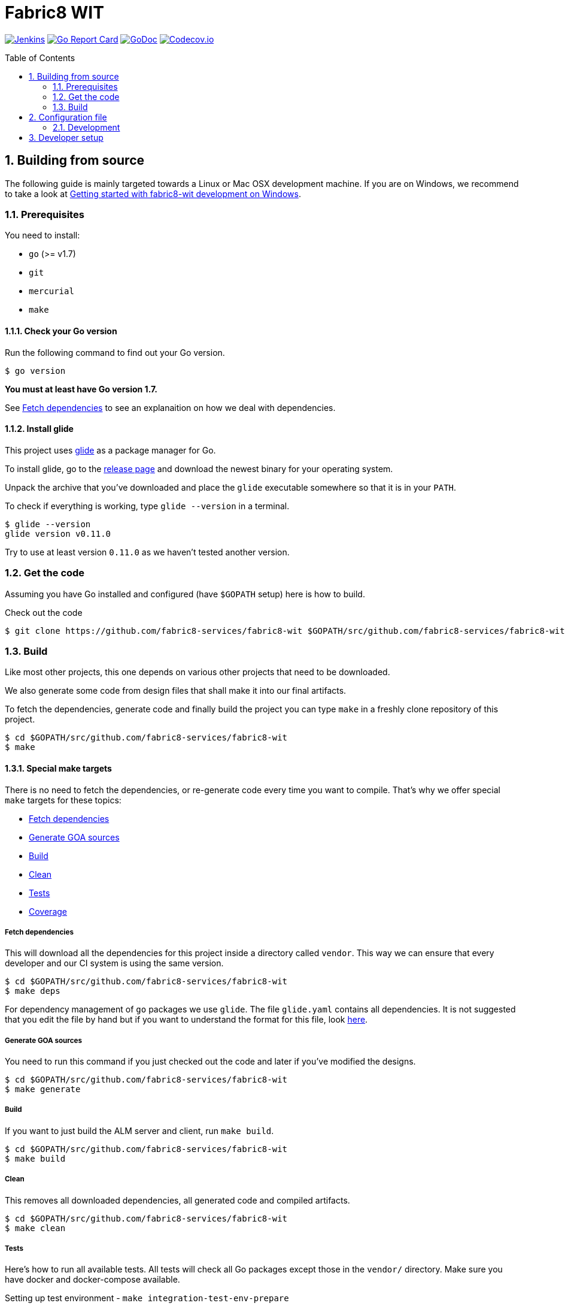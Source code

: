 = Fabric8 WIT
:toc:
:toc-placement: preamble
:sectnums:
:experimental:

image:https://ci.centos.org/buildStatus/icon?job=devtools-fabric8-wit-build-master[Jenkins,link="https://ci.centos.org/view/Devtools/job/devtools-fabric8-wit-build-master/lastBuild/"]
image:https://goreportcard.com/badge/github.com/fabric8-services/fabric8-wit[Go Report Card, link="https://goreportcard.com/report/github.com/fabric8-services/fabric8-wit"]
image:https://godoc.org/github.com/fabric8-services/fabric8-wit?status.png[GoDoc,link="https://godoc.org/github.com/fabric8-services/fabric8-wit"]
image:https://codecov.io/gh/fabric8-services/fabric8-wit/branch/master/graph/badge.svg[Codecov.io,link="https://codecov.io/gh/fabric8-services/fabric8-wit"]

== Building from source [[building]]

The following guide is mainly targeted towards a Linux or Mac OSX development
machine. If you are on Windows, we recommend to take a look at
link:docs/development/getting-started-win.adoc[Getting started with fabric8-wit development on Windows].

=== Prerequisites [[prerequisites]]

You need to install:

* `go` (>= v1.7)
* `git`
* `mercurial`
* `make`

==== Check your Go version [[check-go-version]]

Run the following command to find out your Go version.

----
$ go version
----

*You must at least have Go version 1.7.*

See <<fetch-dependencies>> to see an explanaition on how we deal with
dependencies.

==== Install glide [[glide-setup]]

This project uses link:https://glide.sh/[glide] as a package manager for Go.

To install glide, go to the
link:https://github.com/Masterminds/glide/releases[release page] and download
the newest binary for your operating system.

Unpack the archive that you've downloaded and place the `glide` executable
somewhere so that it is in your `PATH`.

To check if everything is working, type `glide --version` in a terminal.

----
$ glide --version
glide version v0.11.0
----

Try to use at least version `0.11.0` as we haven't tested another version.

=== Get the code [[get-the-code]]

Assuming you have Go installed and configured (have `$GOPATH` setup) here is
how to build.

Check out the code

----
$ git clone https://github.com/fabric8-services/fabric8-wit $GOPATH/src/github.com/fabric8-services/fabric8-wit
----

=== Build [[build]]

Like most other projects, this one depends on various other projects that need
to be downloaded.

We also generate some code from design files that shall make it into our
final artifacts.

To fetch the dependencies, generate code and finally build the project you can
type `make` in a freshly clone repository of this project.

----
$ cd $GOPATH/src/github.com/fabric8-services/fabric8-wit
$ make
----

==== Special make targets

There is no need to fetch the dependencies, or re-generate code every time you
want to compile. That's why we offer special `make` targets for these topics:

 * <<fetch-dependencies>>
 * <<generate-code>>
 * <<build>>
 * <<clean>>
 * <<test>>
 * <<coverage>>

===== Fetch dependencies [[fetch-dependencies]]

This will download all the dependencies for this project inside a directory
called `vendor`. This way we can ensure that every developer and our CI system
is using the same version.

----
$ cd $GOPATH/src/github.com/fabric8-services/fabric8-wit
$ make deps
----

For dependency management of `go` packages we use `glide`.
The file `glide.yaml` contains all dependencies.
It is not suggested that you edit the file by hand but if you want to
understand the format for this file, look link:https://glide.readthedocs.io/en/latest/glide.yaml/[here].

===== Generate GOA sources [[generate-code]]

You need to run this command if you just checked out the code and later if
you've modified the designs.

----
$ cd $GOPATH/src/github.com/fabric8-services/fabric8-wit
$ make generate
----

===== Build [[build]]

If you want to just build the ALM server and client, run `make build`.

----
$ cd $GOPATH/src/github.com/fabric8-services/fabric8-wit
$ make build
----

===== Clean [[clean]]

This removes all downloaded dependencies, all generated code and compiled
artifacts.

----
$ cd $GOPATH/src/github.com/fabric8-services/fabric8-wit
$ make clean
----

===== Tests [[test]]

Here's how to run all available tests. All tests will check all Go packages
except those in the `vendor/` directory.
Make sure you have docker and docker-compose available.

Setting up test environment - `make integration-test-env-prepare`

Tear test environment down - `make integration-test-env-tear-down`

[horizontal]
unit-tests::
Unit tests have the minimum requirement on time and environment setup.
+
----
$ cd $GOPATH/src/github.com/fabric8-services/fabric8-wit
$ make test-unit
----

integration-tests::
Integration tests demand more setup (i.e. the PostgreSQL DB must be already
running) and probably time. We recommend that you use `docker-compose up -d db`.
+
----
$ cd $GOPATH/src/github.com/fabric8-services/fabric8-wit
$ make test-integration
----

all::
To run both, the unit and the integration tests you can run
+
----
$ cd $GOPATH/src/github.com/fabric8-services/fabric8-wit
$ make test-all
----

===== Coverage [[coverage]]

To visualize the coverage of unit, integration, or all tests you can run these
commands:

 * `$ make coverage-unit`
 * `$ make coverage-integration`
 * `$ make coverage-all`

NOTE: If the tests (see <<test>>) have not yet run, or if the sources have changed
since the last time the tests ran, they will be re-run to produce up to date
coverage profiles.

Each of the above tests (see <<test>>) produces a coverage profile by default.
Those coverage files are available under

----
tmp/coverage/<package>/coverage.<test>.mode-<mode>
----

Here's how the <placeholders> expand

[horizontal]
`<package>`::
something like `github.com/fabric8-services/fabric8-wit/models`

`<test>`::
`unit` or `integration`

`<mode>`::
Sets the mode for coverage analysis for the packages being tested.
Possible values for `<mode>` are *set* (the default), *count*, or *atomic* and
they directly relate to the output of `go test --help`.
 * *set*: bool: does this statement run?
 * *count*: int: how many times does this statement run?
 * *atomic*: int: count, but correct in multithreaded tests; significantly more
   expensive.

In addition to all individual coverage information for each package, we also
create three more files:

[horizontal]
`tmp/coverage.unit.mode-<mode>`::
This file collects all the coverage profiles for all *unit* tests.

`tmp/coverage.integration.mode-<mode>`::
This file collects all the coverage profiles for all *integration* tests.

`tmp/coverage.mode-<mode>`::
This file is the merge result of the two afore mentioned files and thus gives
coverage information for all tests.

== Configuration file

If no configuration file is specified when the core is started, these are the defaults.

[source,yaml]
.config.yaml
----
#------------------------
# Postgres configuration
#------------------------

postgres.host: localhost
postgres.port: 5432
postgres.user: postgres
postgres.password: mysecretpassword
postgres.database: postgres
postgres.sslmode: disable
# The amount of time in seconds before the connection times out
postgres.connection.timeout: 5
# Duration to wait before trying to connect again
postgres.connection.retrysleep: 1s

#------------------------
# HTTP configuration
#------------------------

http.address: 0.0.0.0:8080

#------------------------
# Misc.
#------------------------

# Enable development related features, e.g. token generation endpoint
developer.mode.enabled: false

# Whether you want to create the common work item types such as bug, feature, ...
populate.commontypes: true

# -----------------------------
# Authentication configuration
# -----------------------------

token.privatekey : >
                    -----BEGIN RSA PRIVATE KEY-----
                    MIIEpQIBAAKCAQEAnwrjH5iTSErw9xUptp6QSFoUfpHUXZ+PaslYSUrpLjw1q27O
                    DSFwmhV4+dAaTMO5chFv/kM36H3ZOyA146nwxBobS723okFaIkshRrf6qgtD6coT
                    HlVUSBTAcwKEjNn4C9jtEpyOl+eSgxhMzRH3bwTIFlLlVMiZf7XVE7P3yuOCpqkk
                    2rdYVSpQWQWKU+ZRywJkYcLwjEYjc70AoNpjO5QnY+Exx98E30iEdPHZpsfNhsjh
                    9Z7IX5TrMYgz7zBTw8+niO/uq3RBaHyIhDbvenbR9Q59d88lbnEeHKgSMe2RQpFR
                    3rxFRkc/64Rn/bMuL/ptNowPqh1P+9GjYzWmPwIDAQABAoIBAQCBCl5ZpnvprhRx
                    BVTA/Upnyd7TCxNZmzrME+10Gjmz79pD7DV25ejsu/taBYUxP6TZbliF3pggJOv6
                    UxomTB4znlMDUz0JgyjUpkyril7xVQ6XRAPbGrS1f1Def+54MepWAn3oGeqASb3Q
                    bAj0Yl12UFTf+AZmkhQpUKk/wUeN718EIY4GRHHQ6ykMSqCKvdnVbMyb9sIzbSTl
                    v+l1nQFnB/neyJq6P0Q7cxlhVj03IhYj/AxveNlKqZd2Ih3m/CJo0Abtwhx+qHZp
                    cCBrYj7VelEaGARTmfoIVoGxFGKZNCcNzn7R2ic7safxXqeEnxugsAYX/UmMoq1b
                    vMYLcaLRAoGBAMqMbbgejbD8Cy6wa5yg7XquqOP5gPdIYYS88TkQTp+razDqKPIU
                    hPKetnTDJ7PZleOLE6eJ+dQJ8gl6D/dtOsl4lVRy/BU74dk0fYMiEfiJMYEYuAU0
                    MCramo3HAeySTP8pxSLFYqJVhcTpL9+NQgbpJBUlx5bLDlJPl7auY077AoGBAMkD
                    UpJRIv/0gYSz5btVheEyDzcqzOMZUVsngabH7aoQ49VjKrfLzJ9WznzJS5gZF58P
                    vB7RLuIA8m8Y4FUwxOr4w9WOevzlFh0gyzgNY4gCwrzEryOZqYYqCN+8QLWfq/hL
                    +gYFYpEW5pJ/lAy2i8kPanC3DyoqiZCsUmlg6JKNAoGBAIdCkf6zgKGhHwKV07cs
                    DIqx2p0rQEFid6UB3ADkb+zWt2VZ6fAHXeT7shJ1RK0o75ydgomObWR5I8XKWqE7
                    s1dZjDdx9f9kFuVK1Upd1SxoycNRM4peGJB1nWJydEl8RajcRwZ6U+zeOc+OfWbH
                    WUFuLadlrEx5212CQ2k+OZlDAoGAdsH2w6kZ83xCFOOv41ioqx5HLQGlYLpxfVg+
                    2gkeWa523HglIcdPEghYIBNRDQAuG3RRYSeW+kEy+f4Jc2tHu8bS9FWkRcsWoIji
                    ZzBJ0G5JHPtaub6sEC6/ZWe0F1nJYP2KLop57FxKRt0G2+fxeA0ahpMwa2oMMiQM
                    4GM3pHUCgYEAj2ZjjsF2MXYA6kuPUG1vyY9pvj1n4fyEEoV/zxY1k56UKboVOtYr
                    BA/cKaLPqUF+08Tz/9MPBw51UH4GYfppA/x0ktc8998984FeIpfIFX6I2U9yUnoQ
                    OCCAgsB8g8yTB4qntAYyfofEoDiseKrngQT5DSdxd51A/jw7B8WyBK8=
                    -----END RSA PRIVATE KEY-----

token.publickey : >
                    -----BEGIN PUBLIC KEY-----
                    MIIBIjANBgkqhkiG9w0BAQEFAAOCAQ8AMIIBCgKCAQEAnwrjH5iTSErw9xUptp6Q
                    SFoUfpHUXZ+PaslYSUrpLjw1q27ODSFwmhV4+dAaTMO5chFv/kM36H3ZOyA146nw
                    xBobS723okFaIkshRrf6qgtD6coTHlVUSBTAcwKEjNn4C9jtEpyOl+eSgxhMzRH3
                    bwTIFlLlVMiZf7XVE7P3yuOCpqkk2rdYVSpQWQWKU+ZRywJkYcLwjEYjc70AoNpj
                    O5QnY+Exx98E30iEdPHZpsfNhsjh9Z7IX5TrMYgz7zBTw8+niO/uq3RBaHyIhDbv
                    enbR9Q59d88lbnEeHKgSMe2RQpFR3rxFRkc/64Rn/bMuL/ptNowPqh1P+9GjYzWm
                    PwIDAQAB
                    -----END PUBLIC KEY-----


# ----------------------------
# Github OAuth2 configuration
# ----------------------------

github.client.id : 875da0d2113ba0a6951d
github.secret : 2fe6736e90a9283036a37059d75ac0c82f4f5288

----

Although this is a YAML file, we highly suggest to stick to this rather lenghty notation instead of nesting structs.

To override configuration values using environment variables, use the prefix
`ALMIGHTY_` and replace the dots in the variables names with underscores.

For example to override `postgres.password`, set the environment variable `ALMIGHTY_POSTGRES_PASSWORD` to the value of you liking.

NOTE: Environment variables override the default values and the ones you've set in your config file.

==== Development

Only files `+./*.go+`, `+./design/*.go+`, `+./models/*.go+` and `+./tool/alm-cli/main.go+` should be edited.

These files and directory are generated:

 * `./app/`
 * `./assets/js/`
 * `./client/`
 * `./swagger/`
 * `./tool/cli/`
 * `./bindata_asstfs.go`

== Developer setup

Start up dependent docker services using `docker-compose` and runs auto reload on source change tool `fresh`.

----
$ cd $GOPATH/src/github.com/fabric8-services/fabric8-wit
$ make dev
----

The above steps start the API Server on port 8080.

Test out the build by executing CLI commands in a different terminal.

NOTE: The CLI needs the API Server which was started on executing `make dev`  to be up and running. Please do not kill the process. Alternatively if you haven't run `make dev` you could just start the server by running `./bin/alm`.

Generate a token for future use.
----
./bin/alm-cli generate login -H localhost:8080 --pp
----

You should get Token in response, save this token in your favourite editor as you need to use this token for POST API calls

Create a work item type (using above token).
----
./bin/alm-cli create workitemtype --key "<GENERATED TOKEN>" --payload '{"fields":{"system.owner":{"Type":{"Kind":"user"},"Required":true},"system.state":{"Type":{"Kind":"string"},"Required":false}},"name":"Epic"}' -H localhost:8080 --pp
----
Note: Work Item Type `Name` is unique. If one tries to create another work item type with same name, error will be trown.

Retrieve the work item type.

----
$ ./bin/alm-cli show workitemtype --name "Epic" -H localhost:8080
----

List all available work item types.
----
$ ./bin/alm-cli list workitemtype -H localhost:8080 --pp
----

Create a work item.

Based on WorkItemType created above, we can create WorkItem.
We need to use name of work item type in the `type` field below.

----
$ ./bin/alm-cli create workitem --key "<GENERATED TOKEN>" --payload '{"type": "Epic", "fields": { "system.owner": "tmaeder", "system.state": "open" }}' -H localhost:8080
----

Retrieve the work item.

----
$ ./bin/alm-cli show workitem --id 1 -H localhost:8080 --pp
----


System defined Work Item Types are

 * userstory
 * valueproposition
 * fundamental
 * experience
 * feature
 * bug

Use any one of above to create Work Item based on that type.
Following example creates a Work Item of type `userstory`
----
$ ./bin/alm-cli create workitem --key "<GENERATED TOKEN>" --payload '{ "data": { "attributes": { "system.owner": "tmaeder", "system.state": "open", "system.title": "Example of an Epic", "version": "1" }, "relationships": { "baseType": { "data": { "id": "Epic", "type": "workitemtypes" } } }, "type": "workitems" } }' -H localhost:8080
----

In response you should get ID of created item, using that you can retrieve the work item.

----
$ ./bin/alm-cli show workitem --id <ID> -H localhost:8080 --pp
----
